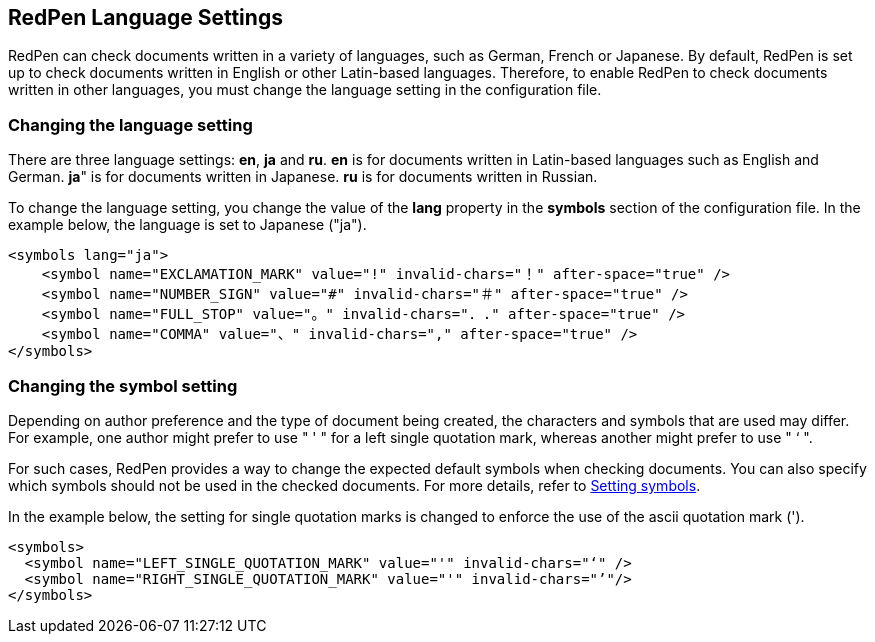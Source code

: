 [[language]]
== RedPen Language Settings

RedPen can check documents written in a variety of languages, such as German,
French or Japanese. By default, RedPen is set up to check documents written in
English or other Latin-based languages. Therefore, to enable RedPen to check
documents written in other languages, you must change the language setting in
the configuration file.

[[override-language]]
=== Changing the language setting

There are three language settings: **en**, **ja** and **ru**. **en** is for
documents written in Latin-based languages such as English and German.
**ja**" is for documents written in Japanese. **ru** is for documents written in Russian.

To change the language setting, you change the value of the *lang* property
in the *symbols* section of the configuration file. In the example below,
the language is set to Japanese ("ja").

[source,xml]
----
<symbols lang="ja">
    <symbol name="EXCLAMATION_MARK" value="!" invalid-chars="！" after-space="true" />
    <symbol name="NUMBER_SIGN" value="#" invalid-chars="＃" after-space="true" />
    <symbol name="FULL_STOP" value="。" invalid-chars="．." after-space="true" />
    <symbol name="COMMA" value="、" invalid-chars="," after-space="true" />
</symbols>
----

[[override-symbol-settings]]
[suppress='Quotation WordNumber']
=== Changing the symbol setting

Depending on author preference and the type of document being created,
the characters and symbols that are used may differ. For example, 
one author might prefer to use " ' " for a left single quotation mark,
whereas another might prefer to use " ‘ ".

For such cases, RedPen provides a way to change the expected default symbols
when checking documents.
You can also specify which symbols should not be used in the checked documents.
For more details, refer to <<setting-symbols,Setting symbols>>.

In the example below, the setting for single quotation marks is changed to
enforce the use of the ascii quotation mark (').

[source,xml]
----
<symbols>
  <symbol name="LEFT_SINGLE_QUOTATION_MARK" value="'" invalid-chars="‘" />
  <symbol name="RIGHT_SINGLE_QUOTATION_MARK" value="'" invalid-chars="’"/>
</symbols>
----
